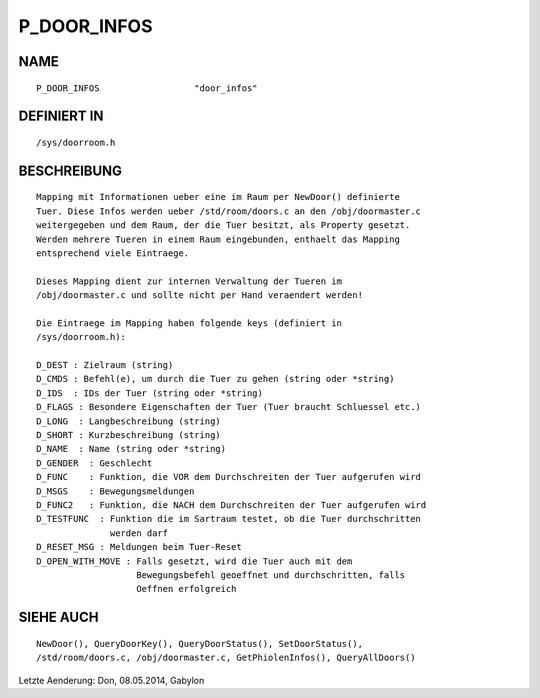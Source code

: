 P_DOOR_INFOS
============

NAME
----
::

    P_DOOR_INFOS                  "door_infos"

DEFINIERT IN
------------
::

    /sys/doorroom.h

BESCHREIBUNG
------------
::

    Mapping mit Informationen ueber eine im Raum per NewDoor() definierte
    Tuer. Diese Infos werden ueber /std/room/doors.c an den /obj/doormaster.c
    weitergegeben und dem Raum, der die Tuer besitzt, als Property gesetzt.
    Werden mehrere Tueren in einem Raum eingebunden, enthaelt das Mapping
    entsprechend viele Eintraege.

    Dieses Mapping dient zur internen Verwaltung der Tueren im
    /obj/doormaster.c und sollte nicht per Hand veraendert werden!

    Die Eintraege im Mapping haben folgende keys (definiert in
    /sys/doorroom.h):

    D_DEST : Zielraum (string)
    D_CMDS : Befehl(e), um durch die Tuer zu gehen (string oder *string)
    D_IDS  : IDs der Tuer (string oder *string)
    D_FLAGS : Besondere Eigenschaften der Tuer (Tuer braucht Schluessel etc.)
    D_LONG  : Langbeschreibung (string)
    D_SHORT : Kurzbeschreibung (string)
    D_NAME  : Name (string oder *string)
    D_GENDER  : Geschlecht
    D_FUNC    : Funktion, die VOR dem Durchschreiten der Tuer aufgerufen wird
    D_MSGS    : Bewegungsmeldungen
    D_FUNC2   : Funktion, die NACH dem Durchschreiten der Tuer aufgerufen wird
    D_TESTFUNC  : Funktion die im Sartraum testet, ob die Tuer durchschritten
                  werden darf
    D_RESET_MSG : Meldungen beim Tuer-Reset
    D_OPEN_WITH_MOVE : Falls gesetzt, wird die Tuer auch mit dem
                       Bewegungsbefehl geoeffnet und durchschritten, falls
                       Oeffnen erfolgreich

SIEHE AUCH
----------
::

    NewDoor(), QueryDoorKey(), QueryDoorStatus(), SetDoorStatus(),
    /std/room/doors.c, /obj/doormaster.c, GetPhiolenInfos(), QueryAllDoors()


Letzte Aenderung: Don, 08.05.2014, Gabylon

